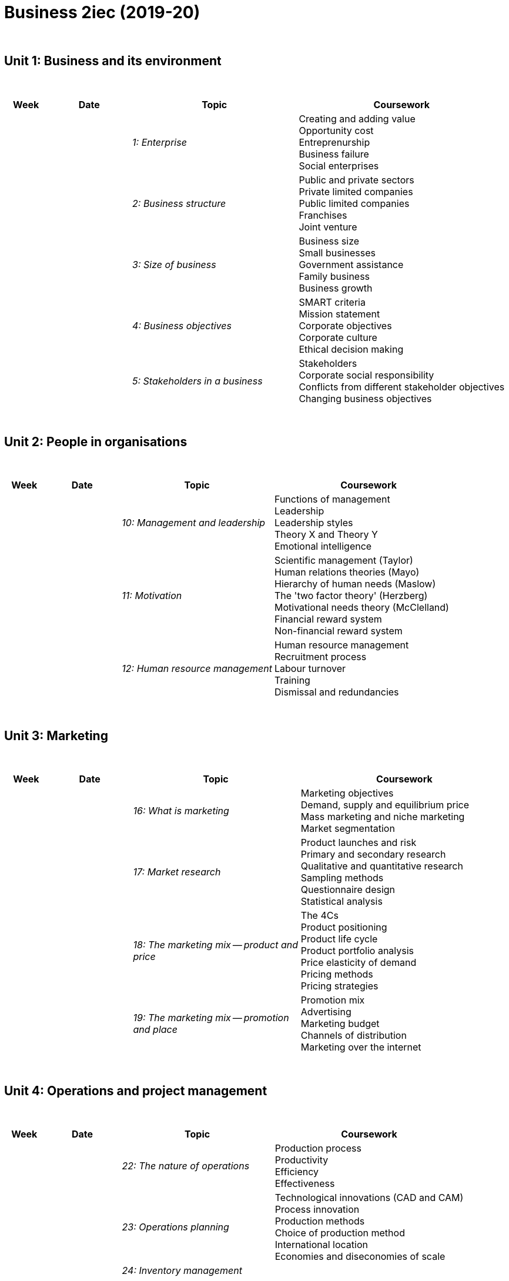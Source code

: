 = Business 2iec (2019-20)

{blank} +




== Unit 1: Business and its environment


{blank} +


[cols="1,2,4,5", options="header"]
//[%autowidth, options="header"]
|===
|Week |Date |Topic |Coursework

|
|
| _1: Enterprise_
| Creating and adding value +
  Opportunity cost +
  Entreprenurship +
  Business failure +
  Social enterprises

|
|
|_2: Business structure_
| Public and private sectors +
  Private limited companies +
  Public limited companies +
  Franchises +
  Joint venture

|
|
|_3: Size of business_
| Business size +
  Small businesses +
  Government assistance +
  Family business +
  Business growth 

|
|
|_4: Business objectives_
| SMART criteria +
  Mission statement +
  Corporate objectives +
  Corporate culture +
  Ethical decision making

|
|
|_5: Stakeholders in a business_
| Stakeholders +
  Corporate social responsibility +
  Conflicts from different stakeholder objectives +
  Changing business objectives


|===

{blank} +




== Unit 2: People in organisations


{blank} +


[cols="1,2,4,5", options="header"]
//[%autowidth, options="header"]
|===
|Week |Date |Topic |Coursework

|
|
|_10: Management and leadership_
| Functions of management +
  Leadership +
  Leadership styles +
  Theory X and Theory Y +
  Emotional intelligence

|
|
|_11: Motivation_
| Scientific management (Taylor) +
  Human relations theories (Mayo) +
  Hierarchy of human needs (Maslow) +
  The 'two factor theory' (Herzberg) +
  Motivational needs theory (McClelland) +
  Financial reward system +
  Non-financial reward system

|
|
|_12: Human resource management_
| Human resource management +
  Recruitment process +
  Labour turnover +
  Training +
  Dismissal and redundancies


|===

{blank} +




== Unit 3: Marketing


{blank} +


[cols="1,2,4,5", options="header"]
//[%autowidth, options="header"]
|===
|Week |Date |Topic |Coursework

|
|
|_16: What is marketing_
| Marketing objectives +
  Demand, supply and equilibrium price +
  Mass marketing and niche marketing +
  Market segmentation 


|
|
|_17: Market research_
| Product launches and risk +
  Primary and secondary research +
  Qualitative and quantitative research +
  Sampling methods +
  Questionnaire design +
  Statistical analysis 

|
|
|_18: The marketing mix -- product and price_
| The 4Cs +
  Product positioning +
  Product life cycle +
  Product portfolio analysis +
  Price elasticity of demand +
  Pricing methods +
  Pricing strategies
  

|
|
|_19: The marketing mix -- promotion and place_
| Promotion mix +
  Advertising +
  Marketing budget +
  Channels of distribution +
  Marketing over the internet


|===

{blank} +




== Unit 4: Operations and project management


{blank} +


[cols="1,2,4,5", options="header"]
//[%autowidth, options="header"]
|===
|Week |Date |Topic |Coursework

|
|
|_22: The nature of operations_
| Production process +
  Productivity +
  Efficiency +
  Effectiveness

|
|
|_23: Operations planning_
| Technological innovations (CAD and CAM) +
  Process innovation +
  Production methods +
  Choice of production method +
  International location +
  Economies and diseconomies of scale +

|
|
|_24: Inventory management_
|


|===

{blank} +




== Unit 5: Finance and accounting


{blank} +


[cols="1,2,4,5", options="header"]
//[%autowidth, options="header"]
|===
|Week |Date |Topic |Coursework


|
|16/3/2020
|_28: Business finance_ (Part 1)
|*(1)* Read page 417-424 in your _coursebook_ (20 min) +
 *(2)* link:https://www.tutor2u.net/business/reference/sources-of-finance-for-a-startup-or-small-business[Study notes: Sources of Finance for a Startup or Small Business (15 min, tutor2u)] +
 *(3)* Do activities 28.1, 28.2, 28.3, 28.4 and 28.5 (upload into _Teams_, 40 min) +
 *(4)* Videos: _(i)_ link:https://www.youtube.com/watch?v=zCyzZsHri38[Hire, purchase and leasing (5 min)], _(ii)_ link:https://www.youtube.com/watch?v=Q5vEcS4H9U4[Factoring (4 min)], _(iii)_ link:https://www.youtube.com/watch?v=fVU5Ofn1TCg[Bank overdrafts and bank loans (7 min)], _(iv)_ link:https://www.youtube.com/watch?v=0oXcKSO5I0A[Retained profit (5min)], _(v)_ link:https://www.youtube.com/watch?v=qZG6Rcjfvro[Trade creditors (5 min)] +
 *(5)* Key skills exercises (_Knowledge and understanding_ and _Knowledge, understanding and application_) at page 129-131 in your _workbook_ (upload into _Teams_, 40 min)

|
|19/3/2020
|_28: Business finance_ (Part 2)
|*(1)* Read page 424-428 in your _coursebook_ (10 min) +
 *(2)* Do activities 28.6, 28.7 (upload into _Teams_, 40 min) +
 *(3)* Videos: _(i)_ link:https://www.youtube.com/watch?v=--oEdnOtIFg[Financial Objectives of a Business (10 min)], _(ii)_ link:https://www.youtube.com/watch?v=yDG0qDOcqz0[Micro-finance (9 min, tutor2u)] +
 *(4)* Key skills exercises (_Knowledge, application, analysis and evaluation_) at page 132 in your _workbook_ (upload into _Teams_, 30 min)

|
|20/3/2020
|_28: Business finance_ (Part 3)
|*(1)* Do activities 28.8, 28.9 and 28.10 (upload into _Teams_, 100 min) +
 *(2)* Research (will be presented over video on Monday): +
  _(i)_ Use the FT to follow the _share price movements_ of "Pfizer Ltd", "Tesla Inc" and "Amazon.com Inc". +
  _(ii)_ Discover reasons why the share price fluctuates for each case. Research the published accounts of these companies (available online). Identify the level of _long-term loans_ and the size of any _overdraft_. +
  _(iii)_ Write a report about the financing of these three companies.



|
|26/3/2020
|_29: Costs_
|*(1)* Read chapter 29 (Costs) (pages 434-440 in your _coursebook_) +
 *(2)* Post activities 29.1-29.3 by the end of today's lesson +
 *(3)* Activities 29.4 and 29.5 is homework for tomorrow.

|
|27/3/2020
|_Supply chains during the coronavirus crisis_
|*(1)* Read the link:https://www.ft.com/content/5456bc24-6dd4-11ea-9bca-bf503995cd6f[following article (Financial Times)] +
 *(2)* Answer the following questions: +
 _(i)_ Identify the risks that pasta producers face during the coronavirus crisis (8 marks) +
 _(ii)_ "_Food suppliers in Europe could have been better prepared for this crisis by investing into sustainable long-term solutions_". Discuss this view. (12 marks)



|
|20/4/2020
|_30: Accounting fundamentals (Part 1)_
|*(1)* link:../slides/23-AccountingFundamentals.pdf[Presentation] +
 *(2)* Upload Activities 30.1 and 30.2 into _Assignments_. + 
 *Hint*: Use the link:business-keyterms.html[keyterms webpage] when writing your answers.

|
|
|_31: Forecasting and managing cash flows_
|


|===

{blank} +






